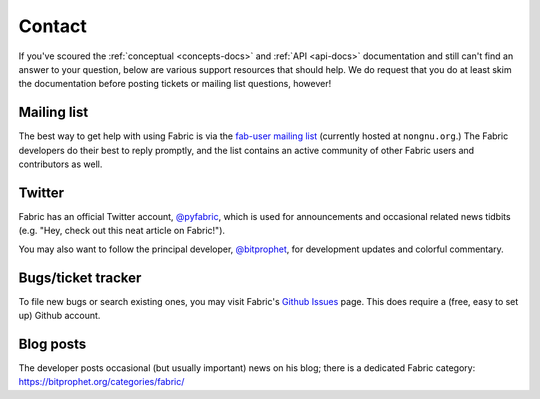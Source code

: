 =======
Contact
=======

If you've scoured the :ref:`conceptual <concepts-docs>` and :ref:`API
<api-docs>` documentation and still can't find an answer to your question,
below are various support resources that should help. We do request that you do
at least skim the documentation before posting tickets or mailing list
questions, however!

Mailing list
------------

The best way to get help with using Fabric is via the `fab-user mailing list
<http://lists.nongnu.org/mailman/listinfo/fab-user>`_ (currently hosted at
``nongnu.org``.) The Fabric developers do their best to reply promptly, and the
list contains an active community of other Fabric users and contributors as
well.

Twitter
-------

Fabric has an official Twitter account, `@pyfabric
<https://twitter.com/pyfabric>`_, which is used for announcements and occasional
related news tidbits (e.g. "Hey, check out this neat article on Fabric!").

You may also want to follow the principal developer, `@bitprophet
<https://twitter.com/bitprophet>`_, for development updates and colorful
commentary.

.. _bugs:

Bugs/ticket tracker
-------------------

To file new bugs or search existing ones, you may visit Fabric's `Github Issues
<https://github.com/fabric/fabric/issues>`_ page. This does require a (free, easy to set up) Github account.

.. _irc:

Blog posts
----------

The developer posts occasional (but usually important) news on his blog; there
is a dedicated Fabric category: https://bitprophet.org/categories/fabric/
